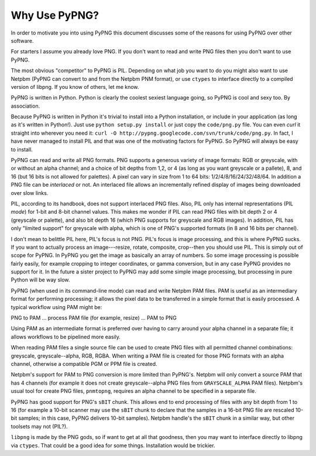 .. $URL: http://pypng.googlecode.com/svn/trunk/man/ca.rst $
.. $Rev: 125 $

Why Use PyPNG?
==============

In order to motivate you into using PyPNG this document discusses some
of the reasons for using PyPNG over other software.

For starters I assume you already love PNG.  If you don't want to read
and write PNG files then you don't want to use PyPNG.

The most obvious "competitor" to PyPNG is PIL.  Depending on what job
you want to do you might also want to use Netpbm (PyPNG can convert to
and from the Netpbm PNM format), or use ``ctypes`` to interface directly to a
compiled version of libpng.  If you know of others, let me know.

PyPNG is written in Python.  Python is clearly the coolest sexiest
language going, so PyPNG is cool and sexy too.  By association.

Because PyPNG is written in Python it's trivial to install into a Python
installation, or include in your application (as long as it's written in
Python!).  Just use ``python setup.py install`` or just copy the
``code/png.py`` file.  You can even `curl` it straight into wherever you
need it: ``curl -O http://pypng.googlecode.com/svn/trunk/code/png.py``.
In fact, I have never managed to install PIL and that was one of the
motivating factors for PyPNG.  So PyPNG will always be easy to install.

PyPNG can read and write all PNG formats.  PNG supports a generous
variety of image formats: RGB or greyscale, with or without an alpha
channel; and a choice of bit depths from 1,2, or 4 (as long as you want
greyscale or a pallete), 8, and 16 (but 16 bits is not allowed for
palettes).  A pixel can vary in size from 1 to 64 bits:
1/2/4/8/16/24/32/48/64.  In addition a PNG file can be `interlaced` or
not.  An interlaced file allows an incrementally refined display of
images being downloaded over slow links.

PIL, according to its handbook, does not support interlaced PNG
files.  Also, PIL only has internal representations (PIL `mode`)
for 1-bit and 8-bit channel values.  This makes me wonder if PIL
can read PNG files with bit depth 2 or 4 (greyscale or palette),
and also bit depth 16 (which PNG supports for greyscale and RGB
images).  In addition, PIL has only "limited support" for greyscale
with alpha, which is one of PNG's supported formats (in 8 and 16
bits per channel).

I don't mean to belittle PIL here, PIL's focus is not PNG.  PIL's focus
is image processing, and this is where PyPNG sucks.  If you want to
actually process an image---resize, rotate, composite, crop--then you
should use PIL.  This is simply out of scope for PyPNG.  In PyPNG you
get the image as basically an array of numbers.  So some image
processing is possible fairly easily, for example cropping to integer
coordinates, or gamma conversion, but in any case PyPNG provides no
support for it.  In the future a sister project to PyPNG may add some
simple image processing, but processing in pure Python will be way slow.

PyPNG (when used in its command-line mode) can read and write Netpbm
PAM files.  PAM is useful as an intermediary format for performing
processing; it allows the pixel data to be transferred in a simple format
that is easily processed.  A typical workflow using PAM might be:

PNG to PAM ... process PAM file (for example, resize) ... PAM to PNG

Using PAM as an intermediate format is preferred over having to
carry around your alpha channel in a separate file; it allows
workflows to be pipelined more easily.

When reading PAM files a single source file can be used to create
PNG files with all permitted channel combinations: greyscale,
greyscale--alpha, RGB, RGBA.  When writing a PAM file is created for
those PNG formats with an alpha channel, otherwise a compatible PGM or
PPM file is created.

Netpbm's support for PAM to PNG conversion is more limited than PyPNG's.
Netpbm will only convert a source PAM that has 4 channels (for example it does
not create greyscale--alpha PNG files from ``GRAYSCALE_ALPHA`` PAM files).
Netpbm's usual tool for create PNG files, ``pnmtopng``, requires an alpha
channel to be specified in a separate file.

PyPNG has good support for PNG's ``sBIT`` chunk.  This allows end to end
processing of files with any bit depth from 1 to 16 (for example a
10-bit scanner may use the ``sBIT`` chunk to declare that the samples in
a 16-bit PNG file are rescaled 10-bit samples; in this case, PyPNG
delivers 10-bit samples).  Netpbm handle's the ``sBIT`` chunk in a
similar way, but other toolsets may not (PIL?).

``libpng`` is made by the PNG gods, so if want to get at all that
goodness, then you may want to interface directly to libpng via
``ctypes``.  That could be a good idea for some things.  Installation
would be trickier.
